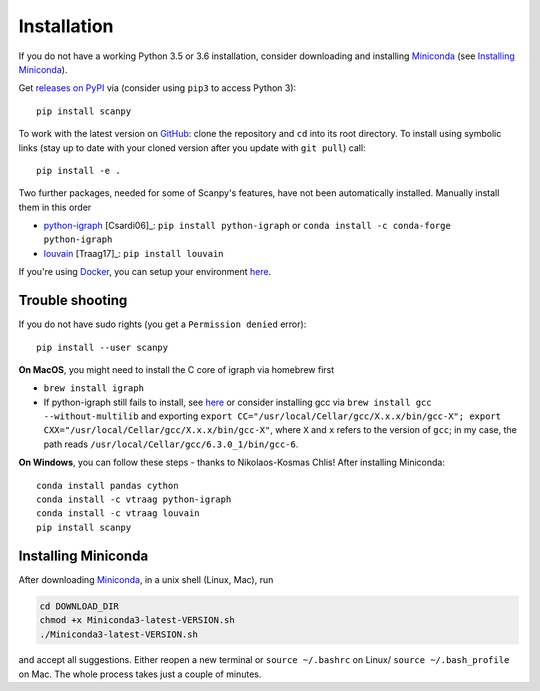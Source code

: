 Installation
------------

If you do not have a working Python 3.5 or 3.6 installation, consider downloading and installing Miniconda_ (see `Installing Miniconda`_).

Get `releases on PyPI <https://pypi.python.org/pypi/scanpy>`__ via (consider using ``pip3`` to access Python 3)::

  pip install scanpy

To work with the latest version on `GitHub <https://github.com/theislab/scanpy>`__: clone the repository and ``cd`` into its root directory. To install using symbolic links (stay up to date with your cloned version after you update with ``git pull``) call::

    pip install -e .

Two further packages, needed for some of Scanpy's features, have not been automatically installed. Manually install them in this order

- `python-igraph <http://igraph.org/python/>`__ [Csardi06]_: ``pip install python-igraph`` or ``conda install -c conda-forge python-igraph``
- `louvain <https://github.com/vtraag/louvain-igraph>`__ [Traag17]_: ``pip install louvain``

If you're using `Docker <https://en.wikipedia.org/wiki/Docker_(software)>`_, you
can setup your environment `here
<https://gist.github.com/flying-sheep/0e003ae3398dd543638955a55c031c8d>`_.

  
Trouble shooting
~~~~~~~~~~~~~~~~

If you do not have sudo rights (you get a ``Permission denied`` error)::

    pip install --user scanpy

**On MacOS**, you might need to install the C core of igraph via homebrew first

- ``brew install igraph``
- If python-igraph still fails to install, see `here <https://stackoverflow.com/questions/29589696/problems-compiling-c-core-of-igraph-with-python-2-7-9-anaconda-2-2-0-on-mac-osx>`__ or consider installing gcc via ``brew install gcc --without-multilib`` and exporting ``export CC="/usr/local/Cellar/gcc/X.x.x/bin/gcc-X"; export CXX="/usr/local/Cellar/gcc/X.x.x/bin/gcc-X"``, where ``X`` and ``x`` refers to the version of ``gcc``; in my case, the path reads ``/usr/local/Cellar/gcc/6.3.0_1/bin/gcc-6``.

**On Windows**, you can follow these steps - thanks to Nikolaos-Kosmas Chlis! After installing Miniconda::
  
    conda install pandas cython
    conda install -c vtraag python-igraph
    conda install -c vtraag louvain
    pip install scanpy
      

Installing Miniconda
~~~~~~~~~~~~~~~~~~~~

After downloading Miniconda_, in a unix shell (Linux, Mac), run

.. code:: shell

    cd DOWNLOAD_DIR
    chmod +x Miniconda3-latest-VERSION.sh
    ./Miniconda3-latest-VERSION.sh

and accept all suggestions. Either reopen a new terminal or ``source ~/.bashrc`` on Linux/ ``source ~/.bash_profile`` on Mac. The whole process takes just a couple of minutes.

.. _Miniconda: http://conda.pydata.org/miniconda.html
